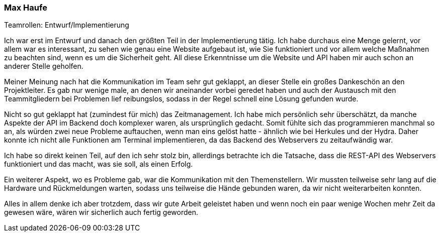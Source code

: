 === Max Haufe
.Teamrollen: Entwurf/Implementierung

Ich war erst im Entwurf und danach den größten Teil in der Implementierung tätig. Ich habe durchaus eine Menge gelernt,
vor allem war es interessant, zu sehen wie genau eine Website aufgebaut ist, wie Sie funktioniert und vor allem
welche Maßnahmen zu beachten sind, wenn es um die Sicherheit geht. All diese Erkenntnisse um die Website und API
haben mir auch schon an anderer Stelle geholfen.

Meiner Meinung nach hat die Kommunikation im Team sehr gut geklappt, an dieser Stelle ein großes Dankeschön an
den Projektleiter. Es gab nur wenige male, an denen wir aneinander vorbei geredet haben und auch der Austausch
mit den Teammitgliedern bei Problemen lief reibungslos, sodass in der Regel schnell eine Lösung gefunden wurde.

Nicht so gut geklappt hat (zumindest für mich) das Zeitmanagement. Ich habe mich persönlich sehr überschätzt,
da manche Aspekte der API im Backend doch komplexer waren, als ursprünglich gedacht. Somit fühlte sich das
programmieren manchmal so an, als würden zwei neue Probleme auftauchen, wenn man eins gelöst hatte - ähnlich wie
bei Herkules und der Hydra. Daher konnte ich nicht alle Funktionen am Terminal implementieren, da das Backend des
Webservers zu zeitaufwändig war.

Ich habe so direkt keinen Teil, auf den ich sehr stolz bin, allerdings betrachte ich die Tatsache, dass die REST-API
des Webservers funktioniert und das macht, was sie soll, als einen Erfolg.

Ein weiterer Aspekt, wo es Probleme gab, war die Kommunikation mit den Themenstellern. Wir mussten teilweise sehr lang
auf die Hardware und Rückmeldungen warten, sodass uns teilweise die Hände gebunden waren, da wir nicht weiterarbeiten konnten.

Alles in allem denke ich aber trotzdem, dass wir gute Arbeit geleistet haben und wenn noch ein paar wenige Wochen mehr Zeit
da gewesen wäre, wären wir sicherlich auch fertig geworden.

